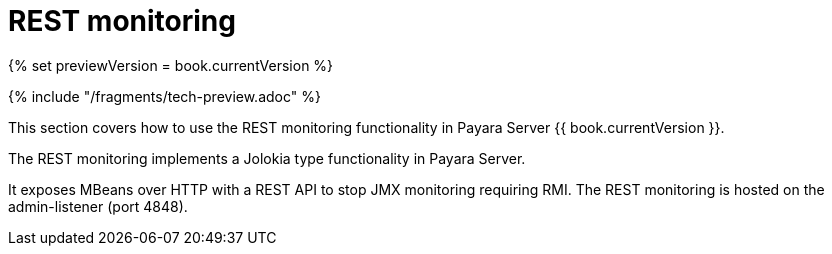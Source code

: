= REST monitoring

{% set previewVersion = book.currentVersion %}

{% include "/fragments/tech-preview.adoc" %}

This section covers how to use the REST monitoring functionality in
Payara Server {{ book.currentVersion }}.

The REST monitoring implements a Jolokia type functionality in Payara Server.

It exposes MBeans over HTTP with a REST API to stop JMX monitoring requiring RMI. The REST monitoring is hosted on the admin-listener (port 4848).

